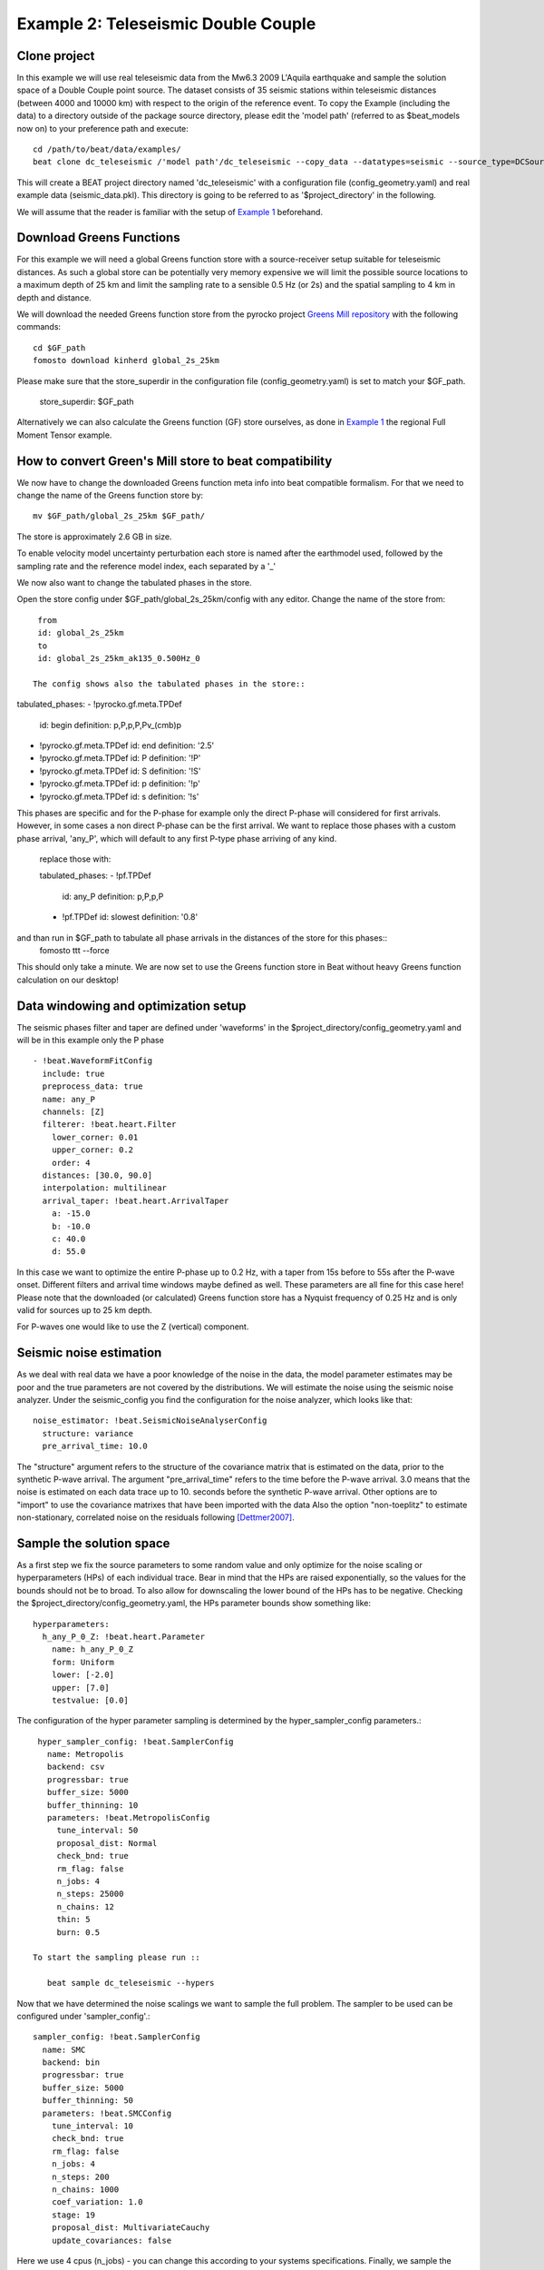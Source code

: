 Example 2: Teleseismic Double Couple
--------------------------------------
Clone project
^^^^^^^^^^^^^
In this example we will use real teleseismic data from the Mw6.3 2009 L'Aquila earthquake and sample the solution space of a Double Couple point source.
The dataset consists of 35 seismic stations within teleseismic distances (between 4000 and 10000 km) with respect to the origin of the reference event.
To copy the Example (including the data) to a directory outside of the package source directory, please edit the 'model path' (referred to as $beat_models now on) to your preference path and execute::

    cd /path/to/beat/data/examples/
    beat clone dc_teleseismic /'model path'/dc_teleseismic --copy_data --datatypes=seismic --source_type=DCSource

This will create a BEAT project directory named 'dc_teleseismic' with a configuration file (config_geometry.yaml) and real example data (seismic_data.pkl).
This directory is going to be referred to as '$project_directory' in the following.

We will assume that the reader is familiar with the setup of `Example 1 <https://hvasbath.github.io/beat/examples.html#calculate-greens-functions>`__ beforehand.


Download Greens Functions
^^^^^^^^^^^^^^^^^^^^^^^^^^
For this example we will need a global Greens function store with a source-receiver setup suitable for teleseismic distances.
As such a global store can be potentially very memory expensive we will limit the possible source locations to a maximum depth of 25 km and limit the sampling rate to a sensible 0.5 Hz (or 2s) and the spatial sampling to 4 km in depth and distance.

We will download the needed Greens function store from the pyrocko project `Greens Mill repository <https://greens-mill.pyrocko.org/>`__ with the following commands::

  cd $GF_path
  fomosto download kinherd global_2s_25km

Please make sure that the store_superdir in the configuration file (config_geometry.yaml) is set to match your $GF_path.

  store_superdir: $GF_path

Alternatively we can also calculate the Greens function (GF) store ourselves, as done in `Example 1 <https://hvasbath.github.io/beat/examples.html#calculate-greens-functions>`__
the regional Full Moment Tensor example.

How to convert Green's Mill store to beat compatibility
^^^^^^^^^^^^^^^^^^^^^^^^^^

We now have to change the downloaded Greens function meta info into beat compatible formalism.
For that we need to change the name of the Greens function store by::
  mv $GF_path/global_2s_25km $GF_path/

The store is approximately 2.6 GB in size.

To enable velocity model uncertainty perturbation each store is named after the earthmodel used, followed by the sampling rate and the reference model index, each separated by a '_'

We now also want to change the tabulated phases in the store.

Open the store config under $GF_path/global_2s_25km/config with any editor.
Change the name of the store from::
  from
  id: global_2s_25km
  to
  id: global_2s_25km_ak135_0.500Hz_0

 The config shows also the tabulated phases in the store::

tabulated_phases:
- !pyrocko.gf.meta.TPDef
  id: begin
  definition: p,P,p\,P\,Pv_(cmb)p
- !pyrocko.gf.meta.TPDef
  id: end
  definition: '2.5'
- !pyrocko.gf.meta.TPDef
  id: P
  definition: '!P'
- !pyrocko.gf.meta.TPDef
  id: S
  definition: '!S'
- !pyrocko.gf.meta.TPDef
  id: p
  definition: '!p'
- !pyrocko.gf.meta.TPDef
  id: s
  definition: '!s'

This phases are specific and for the P-phase for example only the direct P-phase will considered for first arrivals. However, in some cases a non direct P-phase can be the first arrival.
We want to replace those phases with a custom phase arrival, 'any_P', which will default to any first P-type phase arriving of any kind.
  replace those with:

  tabulated_phases:
  - !pf.TPDef
    id: any_P
    definition: p,P,p\,P\
  - !pf.TPDef
    id: slowest
    definition: '0.8'

and than run in $GF_path to tabulate all phase arrivals in the distances of the store for this phases::
  fomosto ttt --force

This should only take a minute.  We are now set to use the Greens function store in Beat without heavy Greens function calculation on our desktop!

Data windowing and optimization setup
^^^^^^^^^^^^^^^^^^^^^^^^^^^^^^^^^^^^^

The seismic phases filter and taper are defined under 'waveforms' in the $project_directory/config_geometry.yaml and will be in this example only the P phase ::

  - !beat.WaveformFitConfig
    include: true
    preprocess_data: true
    name: any_P
    channels: [Z]
    filterer: !beat.heart.Filter
      lower_corner: 0.01
      upper_corner: 0.2
      order: 4
    distances: [30.0, 90.0]
    interpolation: multilinear
    arrival_taper: !beat.heart.ArrivalTaper
      a: -15.0
      b: -10.0
      c: 40.0
      d: 55.0

In this case we want to optimize the entire P-phase up to 0.2 Hz, with a taper from 15s before to 55s after the P-wave onset.
Different filters and arrival time windows maybe defined as well. These parameters are all fine for this case here!
Please note that the downloaded (or calculated) Greens function store has a Nyquist frequency of 0.25 Hz and is only valid for sources up to 25 km depth.

For P-waves one would like to use the Z (vertical) component.

Seismic noise estimation
^^^^^^^^^^^^^^^^^^^^^^^^
As we deal with real data we have a poor knowledge of the noise in the data, the model parameter estimates may be poor and the true parameters are not covered by the distributions. We will estimate the noise using the seismic noise analyzer. Under the seismic_config you find the configuration for the noise analyzer, which looks like that::

  noise_estimator: !beat.SeismicNoiseAnalyserConfig
    structure: variance
    pre_arrival_time: 10.0

The "structure" argument refers to the structure of the covariance matrix that is estimated on the data, prior to the synthetic P-wave arrival. The argument "pre_arrival_time" refers to the time before the P-wave arrival. 3.0 means that the noise is estimated on each data trace up to 10. seconds before the synthetic P-wave arrival.
Other options are to "import" to use the covariance matrixes that have been imported with the data
Also the option "non-toeplitz" to estimate non-stationary, correlated noise on the residuals following [Dettmer2007]_.

Sample the solution space
^^^^^^^^^^^^^^^^^^^^^^^^^
As a first step we fix the source parameters to some random value and only optimize for the noise scaling or hyperparameters (HPs) of each individual trace. Bear in mind that the HPs are raised exponentially, so the values for the bounds should not be to broad. To also allow for downscaling the lower bound of the HPs has to be negative.
Checking the $project_directory/config_geometry.yaml, the HPs parameter bounds show something like::

     hyperparameters:
       h_any_P_0_Z: !beat.heart.Parameter
         name: h_any_P_0_Z
         form: Uniform
         lower: [-2.0]
         upper: [7.0]
         testvalue: [0.0]


The configuration of the hyper parameter sampling is determined by the hyper_sampler_config parameters.::

  hyper_sampler_config: !beat.SamplerConfig
    name: Metropolis
    backend: csv
    progressbar: true
    buffer_size: 5000
    buffer_thinning: 10
    parameters: !beat.MetropolisConfig
      tune_interval: 50
      proposal_dist: Normal
      check_bnd: true
      rm_flag: false
      n_jobs: 4
      n_steps: 25000
      n_chains: 12
      thin: 5
      burn: 0.5

 To start the sampling please run ::

    beat sample dc_teleseismic --hypers

Now that we have determined the noise scalings we want to sample the full problem. The sampler to be used can be configured under 'sampler_config'.::

  sampler_config: !beat.SamplerConfig
    name: SMC
    backend: bin
    progressbar: true
    buffer_size: 5000
    buffer_thinning: 50
    parameters: !beat.SMCConfig
      tune_interval: 10
      check_bnd: true
      rm_flag: false
      n_jobs: 4
      n_steps: 200
      n_chains: 1000
      coef_variation: 1.0
      stage: 19
      proposal_dist: MultivariateCauchy
      update_covariances: false

Here we use 4 cpus (n_jobs) - you can change this according to your systems specifications.
Finally, we sample the solution space with::

    beat sample dc_teleseismic


Summarize the results
^^^^^^^^^^^^^^^^^^^^^
The sampled chain results of the PT sampler are stored in separate files and have to be summarized.

To summarize all the stages of the sampler please run the summarize command.::

    beat summarize dc_teleseismic


If the final stage is included in the stages to be summarized also a summary file with the posterior quantiles will be created.
If you check the summary.txt file (path then also printed to the screen)::

    vi $project_directory/geometry/summary.txt

Plotting
^^^^^^^^
To see the waveform fit of the posterior maximum likelihood solution run in the $beat_models folder::

    beat plot dc_teleseismic waveform_fits --nensemble=100

It will produce a pdf with several pages output for all the components for each station that have been used in the optimization.
The black waveforms are the unfiltered data. The plot shows the synthetic traces from the 100 best fitting models, in yellow to red colors, with the color indicating the density. The yellowish background indicates the taper.
The Z-components from our stations should look something like this.

  .. image:: ../_static/example2/dc_teleseismic_waveforms_100_0.png

The following command produces a '.png' file with the final posterior distribution. In the $beat_models run::

    beat plot dc_teleseismic stage_posteriors --reference --stage_number=-1 --format='png'

It may look like this.

 .. image:: ../_static/example2/dc_teleseismic_stage_-1_max.png

 The vertical black lines are the true values and the vertical red lines are the maximum likelihood values.

 To get an image of parameter correlations (including the true reference value in red) run in $beat_models::

    beat plot dc_teleseismic correlation_hist --reference --stage_number=-1 --format='png'

This will show an image like that.

 .. image:: ../_static/example2/dc_teleseismic_corr_hist_max.png

This shows 2d kernel density estimates (kde) and histograms of the specified model parameters. The darker the 2d kde the higher the probability of the model parameter.
The red dot and the vertical red lines show the true values of the target source in the kde plots and histograms, respectively.

To get an image of solution ensemble as a fuzzy beachball run in $beat_models::

   beat plot dc_teleseismic fuzzy_beachball --stage_number=-1 --nensemble=200 --format='png'

This will show an image of the 200 best solutions as beachballs, with the the color intensity indicating the model density.

.. image:: ../_static/example2/dc_teleseismic_fuzzy_beachball.png
  :scale: 50 %


References
^^^^^^^^^^
.. [Dettmer2007] Dettmer, Jan and Dosso, Stan E. and Holland, Charles W., Uncertainty estimation in seismo-acoustic reflection travel time inversion, The Journal of the Acoustical Society of America, DOI:10.1121/1.2736514
